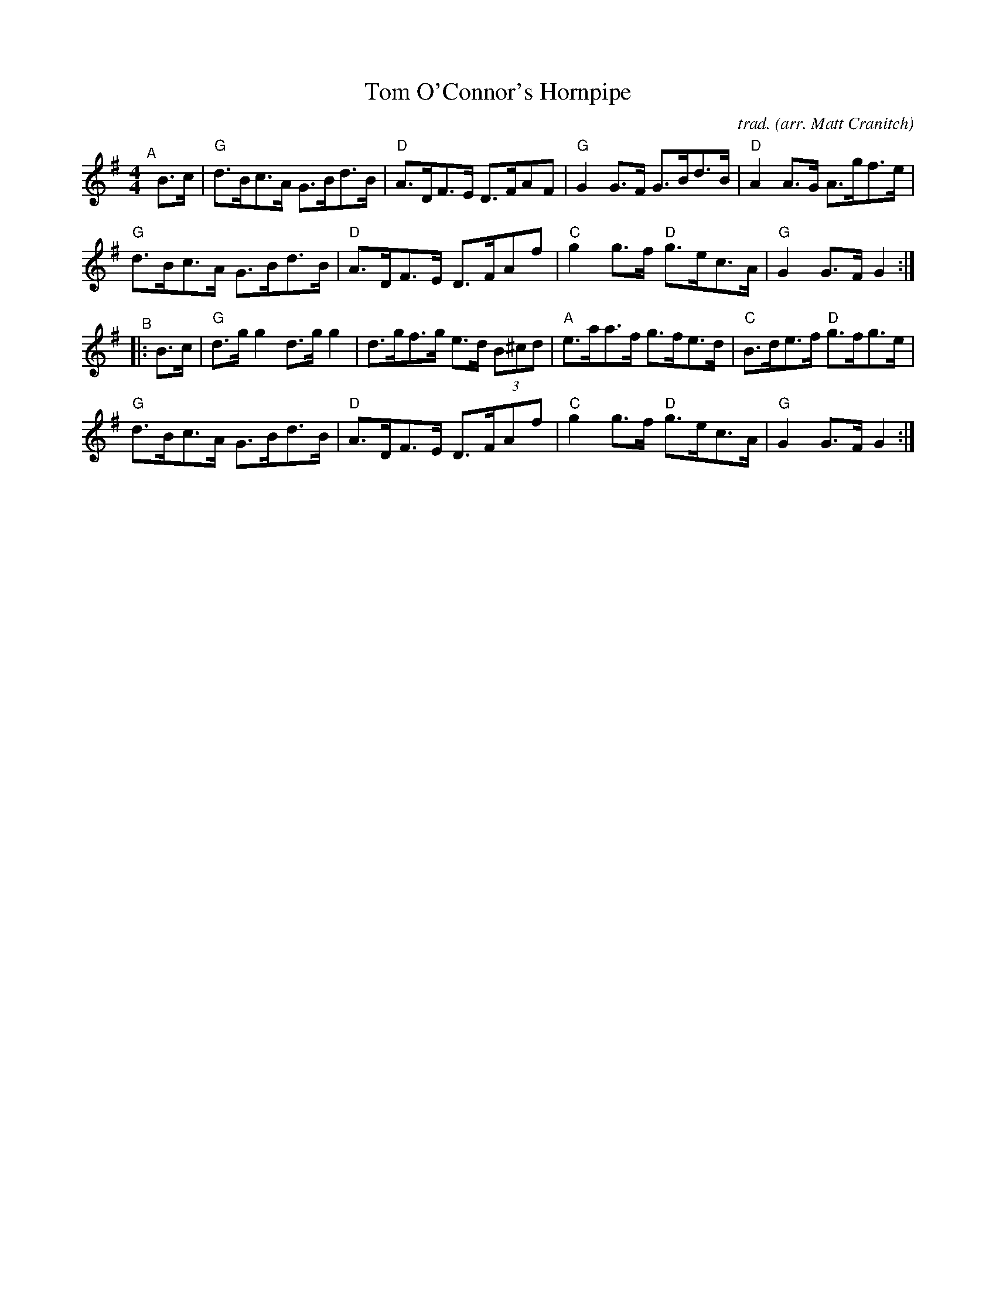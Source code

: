 X: 54
T: Tom O'Connor's Hornpipe
C: trad.
O: arr. Matt Cranitch
%D:
R: hornpipe
S: Fiddle Hell Online 2022-4-7 handout for Matt Cranitch workshop
Z: 2022 John Chambers <jc:trillian.mit.edu>
M: 4/4
L: 1/8
K: G
"^A"[|] B>c |\
"G"d>Bc>A G>Bd>B | "D"A>DF>E D>FAF | "G"G2G>F G>Bd>B | "D"A2A>G A>gf>e |
"G"d>Bc>A G>Bd>B | "D"A>DF>E D>FAf | "C"g2g>f "D"g>ec>A | "G"G2G>F G2 :|
"^B"|: B>c |\
"G"d>gg2 d>gg2 | d>gf>g e>d (3B^cd | "A"e>aa>f g>fe>d | "C"B>de>f "D"g>fg>e |
"G"d>Bc>A G>Bd>B | "D"A>DF>E D>FAf | "C"g2g>f "D"g>ec>A | "G"G2G>F G2 :|
